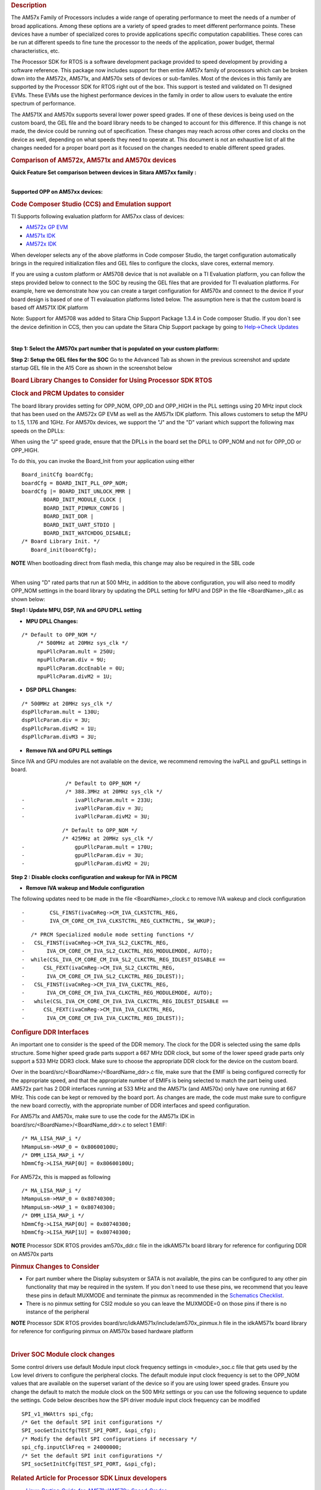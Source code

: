 .. http://processors.wiki.ti.com/index.php/Processor_SDK_RTOS_Porting_Guide_for_AM571x/AM570x_Speed_Grades 

.. rubric:: Description
   :name: description

The AM57x Family of Processors includes a wide range of operating
performance to meet the needs of a number of broad applications. Among
these options are a variety of speed grades to meet different
performance points. These devices have a number of specialized cores to
provide applications specific computation capabilities. These cores can
be run at different speeds to fine tune the processor to the needs of
the application, power budget, thermal characteristics, etc.

The Processor SDK for RTOS is a software development package provided to
speed development by providing a software reference. This package now
includes support for then entire AM57x family of processors which can be
broken down into the AM572x, AM571x, and AM570x sets of devices or
sub-familes. Most of the devices in this family are supported by the
Processor SDK for RTOS right out of the box. This support is tested and
validated on TI designed EVMs. These EVMs use the highest performance
devices in the family in order to allow users to evaluate the entire
spectrum of performance.

The AM571X and AM570x supports several lower power speed grades. If one
of these devices is being used on the custom board, the GEL file and the
board library needs to be changed to account for this difference. If
this change is not made, the device could be running out of
specification. These changes may reach across other cores and clocks on
the device as well, depending on what speeds they need to operate at.
This document is not an exhaustive list of all the changes needed for a
proper board port as it focused on the changes needed to enable
different speed grades.

.. rubric:: Comparison of AM572x, AM571x and AM570x devices
   :name: comparison-of-am572x-am571x-and-am570x-devices

**Quick Feature Set comparison between devices in Sitara AM57xx
family :**

.. Image:: ../images/AM572x_AM571X_AM570x_Comparison.png

| 
| **Supported OPP on AM57xx devices:**

.. Image:: ../images/AM57xx_OPP.png

.. rubric:: Code Composer Studio (CCS) and Emulation support
   :name: code-composer-studio-ccs-and-emulation-support

TI Supports following evaluation platform for AM57xx class of devices:

-  `AM572x GP EVM <Release_Specific.html#supported-platforms-and-versions>`__
-  `AM571x IDK <Release_Specific.html#supported-platforms-and-versions>`__
-  `AM572x IDK <Release_Specific.html#supported-platforms-and-versions>`__

When developer selects any of the above platforms in Code composer
Studio, the target configuration automatically brings in the required
initialization files and GEL files to configure the clocks, slave cores,
external memory.

If you are using a custom platform or AM5708 device that is not
available on a TI Evaluation platform, you can follow the steps provided
below to connect to the SOC by reusing the GEL files that are provided
for TI evaluation platforms. For example, here we demonstrate how you
can create a target configuration for AM570x and connect to the device
if your board design is based of one of TI evalauation platforms listed
below. The assumption here is that the custom board is based off AM571X
IDK platform

Note: Support for AM5708 was added to Sitara Chip Support Package 1.3.4
in Code composer Studio. If you don`t see the device definition in CCS,
then you can update the Sitara Chip Support package by going to
`Help->Check
Updates <http://ap-fpdsp-swapps.dal.design.ti.com/index.php/File:Check_Updates.png>`__

| 

**Step 1: Select the AM570x part number that is populated on your custom
platform:**

.. Image:: ../images/AM5708_EVM_target_configurations.png

**Step 2: Setup the GEL files for the SOC** Go to the Advanced Tab as
shown in the previous screenshot and update startup GEL file in the A15
Core as shown in the screenshot below

.. Image:: ../images/Advanced_settings_GEL_setup.png

.. rubric:: Board Library Changes to Consider for Using Processor SDK
   RTOS
   :name: board-library-changes-to-consider-for-using-processor-sdk-rtos

.. rubric:: Clock and PRCM Updates to consider
   :name: clock-and-prcm-updates-to-consider

The board library provides setting for OPP_NOM, OPP_OD and OPP_HIGH in
the PLL settings using 20 MHz input clock that has been used on the
AM572x GP EVM as well as the AM571x IDK platform. This allows customers
to setup the MPU to 1.5, 1.176 and 1GHz. For AM570x devices, we support
the "J" and the "D" variant which support the following max speeds on
the DPLLs:

.. Image:: ../images/AM5706_Speed_Grades.png

When using the "J" speed grade, ensure that the DPLLs in the board set
the DPLL to OPP_NOM and not for OPP_OD or OPP_HIGH.

To do this, you can invoke the Board_Init from your application using
either

::

    Board_initCfg boardCfg;
    boardCfg = BOARD_INIT_PLL_OPP_NOM;
    boardCfg |= BOARD_INIT_UNLOCK_MMR |
           BOARD_INIT_MODULE_CLOCK |
           BOARD_INIT_PINMUX_CONFIG |
           BOARD_INIT_DDR |
           BOARD_INIT_UART_STDIO |
           BOARD_INIT_WATCHDOG_DISABLE;
    /* Board Library Init. */
       Board_init(boardCfg);

.. raw:: html

   <div
   style="margin: 5px; padding: 2px 10px; background-color: #ecffff; border-left: 5px solid #3399ff;">

**NOTE**
When bootloading direct from flash media, this change may also be
required in the SBL code

.. raw:: html

   </div>

| 
| When using "D" rated parts that run at 500 MHz, in addition to the
  above configuration, you will also need to modify OPP_NOM settings in
  the board library by updating the DPLL setting for MPU and DSP in the
  file <BoardName>_pll.c as shown below:

**Step1 : Update MPU, DSP, IVA and GPU DPLL setting**

-  **MPU DPLL Changes:**

::

      /* Default to OPP_NOM */
           /* 500MHz at 20MHz sys_clk */
           mpuPllcParam.mult = 250U;
           mpuPllcParam.div = 9U;
           mpuPllcParam.dccEnable = 0U;
           mpuPllcParam.divM2 = 1U;

-  **DSP DPLL Changes:**

::

           /* 500MHz at 20MHz sys_clk */
           dspPllcParam.mult = 130U;
           dspPllcParam.div = 3U;
           dspPllcParam.divM2 = 1U;
           dspPllcParam.divM3 = 3U;

-  **Remove IVA and GPU PLL settings**

Since IVA and GPU modules are not available on the device, we recommend
removing the ivaPLL and gpuPLL settings in board.

::

                  /* Default to OPP_NOM */
                  /* 388.3MHz at 20MHz sys_clk */
    -                ivaPllcParam.mult = 233U;
    -                ivaPllcParam.div = 3U;
    -                ivaPllcParam.divM2 = 3U;

::

                 /* Default to OPP_NOM */
                 /* 425MHz at 20MHz sys_clk */
    -                gpuPllcParam.mult = 170U;
    -                gpuPllcParam.div = 3U;
    -                gpuPllcParam.divM2 = 2U;

**Step 2 : Disable clocks configuration and wakeup for IVA in PRCM**

-  **Remove IVA wakeup and Module configuration**

The following updates need to be made in the file <BoardName>_clock.c to
remove IVA wakeup and clock configuration

::

    -        CSL_FINST(ivaCmReg->CM_IVA_CLKSTCTRL_REG,
    -        IVA_CM_CORE_CM_IVA_CLKSTCTRL_REG_CLKTRCTRL, SW_WKUP);

::

       /* PRCM Specialized module mode setting functions */
    -   CSL_FINST(ivaCmReg->CM_IVA_SL2_CLKCTRL_REG,
    -       IVA_CM_CORE_CM_IVA_SL2_CLKCTRL_REG_MODULEMODE, AUTO);
    -  while(CSL_IVA_CM_CORE_CM_IVA_SL2_CLKCTRL_REG_IDLEST_DISABLE ==
    -      CSL_FEXT(ivaCmReg->CM_IVA_SL2_CLKCTRL_REG,
    -       IVA_CM_CORE_CM_IVA_SL2_CLKCTRL_REG_IDLEST));
    -   CSL_FINST(ivaCmReg->CM_IVA_IVA_CLKCTRL_REG,
    -       IVA_CM_CORE_CM_IVA_IVA_CLKCTRL_REG_MODULEMODE, AUTO);
    -   while(CSL_IVA_CM_CORE_CM_IVA_IVA_CLKCTRL_REG_IDLEST_DISABLE ==
    -      CSL_FEXT(ivaCmReg->CM_IVA_IVA_CLKCTRL_REG,
    -       IVA_CM_CORE_CM_IVA_IVA_CLKCTRL_REG_IDLEST));

.. rubric:: Configure DDR Interfaces
   :name: configure-ddr-interfaces

An important one to consider is the speed of the DDR memory. The clock
for the DDR is selected using the same dplls structure. Some higher
speed grade parts support a 667 MHz DDR clock, but some of the lower
speed grade parts only support a 533 MHz DDR3 clock. Make sure to choose
the appropriate DDR clock for the device on the custom board.

Over in the board/src/<BoardName>/<BoardName_ddr>.c file, make sure that
the EMIF is being configured correctly for the appropriate speed, and
that the appropriate number of EMIFs is being selected to match the part
being used. AM572x part has 2 DDR interfaces running at 533 MHz and the
AM571x (and AM570x) only have one running at 667 MHz. This code can be
kept or removed by the board port. As changes are made, the code must
make sure to configure the new board correctly, with the appropriate
number of DDR interfaces and speed configuration.

For AM571x and AM570x, make sure to use the code for the AM571x IDK in
board/src/<BoardName>/<BoardName_ddr>.c to select 1 EMIF:

::

          /* MA_LISA_MAP_i */
          hMampuLsm->MAP_0 = 0x80600100U;
          /* DMM_LISA_MAP_i */
          hDmmCfg->LISA_MAP[0U] = 0x80600100U;

For AM572x, this is mapped as following

::

      /* MA_LISA_MAP_i */
      hMampuLsm->MAP_0 = 0x80740300;
      hMampuLsm->MAP_1 = 0x80740300;
      /* DMM_LISA_MAP_i */
      hDmmCfg->LISA_MAP[0U] = 0x80740300;
      hDmmCfg->LISA_MAP[1U] = 0x80740300;

.. raw:: html

   <div
   style="margin: 5px; padding: 2px 10px; background-color: #ecffff; border-left: 5px solid #3399ff;">

**NOTE**
Processor SDK RTOS provides am570x_ddr.c file in the idkAM571x board
library for reference for configuring DDR on AM570x parts

.. raw:: html

   </div>

.. rubric:: Pinmux Changes to Consider
   :name: pinmux-changes-to-consider

-  For part number where the Display subsystem or SATA is not available,
   the pins can be configured to any other pin functionality that may be
   required in the system. If you don`t need to use these pins, we
   recommend that you leave these pins in default MUXMODE and terminate
   the pinmux as recommended in the `Schematics
   Checklist <http://processors.wiki.ti.com/index.php/AM57xx_Schematic_Checklist>`__.
-  There is no pinmux setting for CSI2 module so you can leave the
   MUXMODE=0 on those pins if there is no instance of the peripheral

.. raw:: html

   <div
   style="margin: 5px; padding: 2px 10px; background-color: #ecffff; border-left: 5px solid #3399ff;">

**NOTE**
Processor SDK RTOS provides board/src/idkAM571x/include/am570x_pinmux.h
file in the idkAM571x board library for reference for configuring pinmux
on AM570x based hardware platform

.. raw:: html

   </div>

| 

.. rubric:: Driver SOC Module clock changes
   :name: driver-soc-module-clock-changes

Some control drivers use default Module input clock frequency settings
in <module>_soc.c file that gets used by the Low level drivers to
configure the peripheral clocks. The default module input clock
frequency is set to the OPP_NOM values that are available on the
superset variant of the device so if you are using lower speed grades.
Ensure you change the default to match the module clock on the 500 MHz
settings or you can use the following sequence to update the settings.
Code below describes how the SPI driver module input clock frequency can
be modified

::

       SPI_v1_HWAttrs spi_cfg;
       /* Get the default SPI init configurations */
       SPI_socGetInitCfg(TEST_SPI_PORT, &spi_cfg);
       /* Modify the default SPI configurations if necessary */
       spi_cfg.inputClkFreq = 24000000;
       /* Set the default SPI init configurations */
       SPI_socSetInitCfg(TEST_SPI_PORT, &spi_cfg);

.. rubric:: Related Article for Processor SDK Linux developers
   :name: related-article-for-processor-sdk-linux-developers

-  `Linux_Porting_Guide_for_AM571x/AM570x_Speed_Grades <http://processors.wiki.ti.com/index.php/Linux_Porting_Guide_for_AM571x/AM570x_Speed_Grades>`__

.. rubric:: Useful Utilities
   :name: useful-utilities

-  `Clock Tree Tool <http://www.ti.com/tool/clockTreeTool>`__
-  `Pin Mux tool <http://www.ti.com/tool/PinMuxTool>`__

.. rubric:: Support
   :name: support

For any questions related Usage of AM572x, AM571x and AM570x devices,
please post your question on TI E2E Forums

-  `TI E2E Forums for Sitara
   Processors <https://e2e.ti.com/support/arm/sitara_arm/>`__

.. raw:: html


